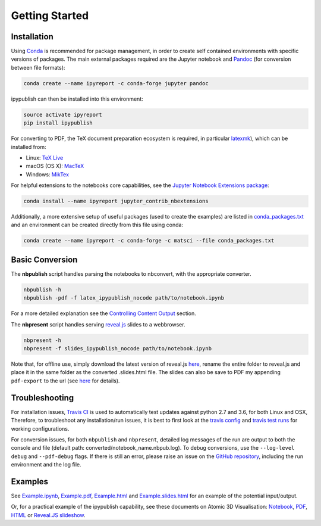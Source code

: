Getting Started
===============

Installation
------------

Using `Conda <https://conda.io/docs/>`__ is recommended for package
management, in order to create self contained environments with specific
versions of packages. The main external packages required are the
Jupyter notebook and `Pandoc <http://pandoc.org>`__ (for conversion
between file formats):

.. code-block:: console

   conda create --name ipyreport -c conda-forge jupyter pandoc

ipypublish can then be installed into this environment:

.. code-block:: console

   source activate ipyreport
   pip install ipypublish

For converting to PDF, the TeX document preparation ecosystem is
required, in particular
`latexmk <http://mg.readthedocs.io/latexmk.html>`__), which can be
installed from:

-  Linux: `TeX Live <http://tug.org/texlive/>`__
-  macOS (OS X): `MacTeX <http://tug.org/mactex/>`__
-  Windows: `MikTex <http://www.miktex.org/>`__

For helpful extensions to the notebooks core capabilities, see the
`Jupyter Notebook Extensions
package <http://jupyter-contrib-nbextensions.readthedocs.io/en/latest/>`__:

.. code-block:: console

   conda install --name ipyreport jupyter_contrib_nbextensions

Additionally, a more extensive setup of useful packages (used to create
the examples) are listed in
`conda_packages.txt <https://github.com/chrisjsewell/ipypublish/blob/master/conda_packages.txt>`__
and an environment can be created directly from this file using conda:

.. code-block:: console

   conda create --name ipyreport -c conda-forge -c matsci --file conda_packages.txt

Basic Conversion
----------------

The **nbpublish** script handles parsing the notebooks to nbconvert,
with the appropriate converter.

.. code-block:: console

   nbpublish -h
   nbpublish -pdf -f latex_ipypublish_nocode path/to/notebook.ipynb

For a more detailed explanation see the `Controlling Content
Output <content_output.html>`__ section.

The **nbpresent** script handles serving
`reveal.js <http://lab.hakim.se/reveal-js/#/>`__ slides to a webbrowser.

.. code-block:: console

   nbpresent -h
   nbpresent -f slides_ipypublish_nocode path/to/notebook.ipynb

Note that, for offline use, simply download the latest version of
reveal.js `here <https://github.com/hakimel/reveal.js/releases>`__,
rename the entire folder to reveal.js and place it in the same folder as
the converted .slides.html file. The slides can also be save to PDF my
appending ``pdf-export`` to the url (see
`here <https://github.com/hakimel/reveal.js#pdf-export>`__ for details).

Troubleshooting
---------------

For installation issues, `Travis
CI <https://en.wikipedia.org/wiki/Travis_CI>`__ is used to automatically
test updates against python 2.7 and 3.6, for both Linux and OSX,
Therefore, to troubleshoot any installation/run issues, it is best to
first look at the `travis
config <https://github.com/chrisjsewell/ipypublish/blob/master/.travis.yml>`__
and `travis test runs <https://travis-ci.org/chrisjsewell/ipypublish>`__
for working configurations.

For conversion issues, for both ``nbpublish`` and ``nbpresent``,
detailed log messages of the run are output to both the console and file
(default path: converted/notebook_name.nbpub.log). To debug conversions,
use the ``--log-level debug`` and ``--pdf-debug`` flags. If there is
still an error, please raise an issue on the `GitHub
repository <https://github.com/chrisjsewell/ipypublish/issues>`__,
including the run environment and the log file.

Examples
--------

See `Example.ipynb <example/notebooks/Example.ipynb>`__,
`Example.pdf <https://chrisjsewell.github.io/ipypublish/Example.view_pdf.html>`__,
`Example.html <https://chrisjsewell.github.io/ipypublish/Example.html>`__
and
`Example.slides.html <https://chrisjsewell.github.io/ipypublish/Example.slides.html#/>`__
for an example of the potential input/output.

Or, for a practical example of the ipypublish capability, see these
documents on Atomic 3D Visualisation:
`Notebook <https://github.com/chrisjsewell/chrisjsewell.github.io/blob/master/3d_atomic/3D%20Atomic%20Visualisation.ipynb>`__,
`PDF <https://chrisjsewell.github.io/3d_atomic/converted/3D%20Atomic%20Visualisation.view_pdf.html>`__,
`HTML <https://chrisjsewell.github.io/3d_atomic/converted/3D%20Atomic%20Visualisation.html>`__
or `Reveal.JS
slideshow <https://chrisjsewell.github.io/3d_atomic/converted/3D%20Atomic%20Visualisation.slides.html>`__.

